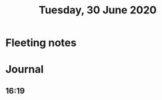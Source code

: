 :PROPERTIES:
:ID:       20210627T195217.801100
:END:
#+TITLE:Tuesday, 30 June 2020

* Fleeting notes
* Journal
** 16:19
